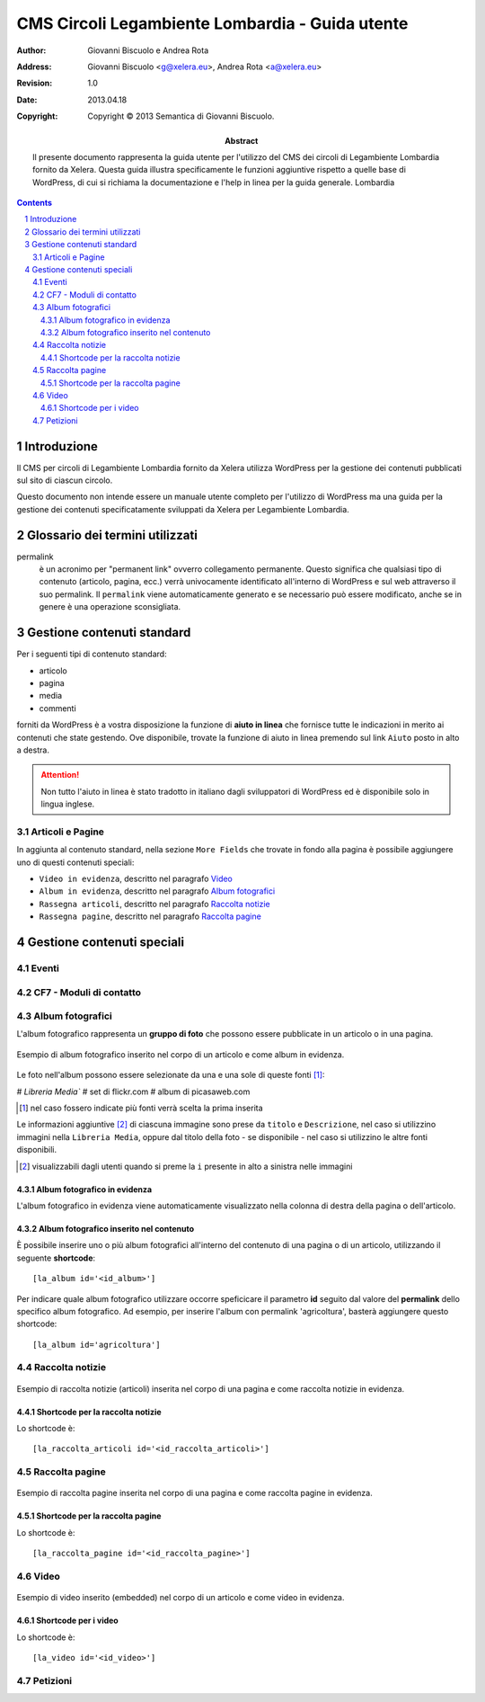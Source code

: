 =================================================
CMS Circoli Legambiente Lombardia - Guida utente
=================================================

:author:    Giovanni Biscuolo e Andrea Rota
:address:   Giovanni Biscuolo <g@xelera.eu>, Andrea Rota <a@xelera.eu>
:revision:  1.0
:date:      2013.04.18
:copyright: Copyright © 2013 Semantica di Giovanni Biscuolo.

:abstract:  Il presente documento rappresenta la guida utente per l'utilizzo del CMS dei circoli di Legambiente Lombardia fornito da Xelera. Questa guida illustra specificamente le funzioni aggiuntive rispetto a quelle base di WordPress, di cui si richiama la documentazione e l'help in linea per la guida generale.
            Lombardia

.. sectnum::    :depth: 4

.. contents::   :depth: 4

Introduzione
============

Il CMS per circoli di Legambiente Lombardia fornito da Xelera utilizza WordPress per la gestione dei contenuti pubblicati sul sito di ciascun circolo.

Questo documento non intende essere un manuale utente completo per l'utilizzo di WordPress ma una guida per la gestione dei contenuti specificatamente sviluppati da Xelera per Legambiente Lombardia.

Glossario dei termini utilizzati
=================================

permalink
  è un acronimo per "permanent link" ovverro collegamento permanente. Questo significa che qualsiasi tipo di contenuto (articolo, pagina, ecc.) verrà univocamente identificato all'interno di WordPress e sul web attraverso il suo permalink. Il ``permalink`` viene automaticamente generato e se necessario può essere modificato, anche se in genere è una operazione sconsigliata.

.. Configurazione ambiente di lavoro
.. ===================================

.. profilo utente
.. impostazioni schermo
.. ruoli utenti (e roba specifica tipo niente gestione categorie, solo tag)

Gestione contenuti standard
============================

Per i seguenti tipi di contenuto standard:

* articolo
* pagina
* media
* commenti

forniti da WordPress è a vostra disposizione la funzione di **aiuto in linea** che fornisce tutte le indicazioni in merito ai contenuti che state gestendo. Ove disponibile, trovate la funzione di aiuto in linea premendo sul link ``Aiuto`` posto in alto a destra.

.. ATTENTION::
   Non tutto l'aiuto in linea è stato tradotto in italiano dagli sviluppatori di WordPress ed è disponibile solo in lingua inglese.

Articoli e Pagine
------------------

In aggiunta al contenuto standard, nella sezione ``More Fields`` che trovate in fondo alla pagina è possibile aggiungere uno di questi contenuti speciali:

* ``Video in evidenza``, descritto nel paragrafo `Video`_

* ``Album in evidenza``, descritto nel paragrafo `Album fotografici`_

* ``Rassegna articoli``, descritto nel paragrafo `Raccolta notizie`_

* ``Rassegna pagine``, descritto nel paragrafo `Raccolta pagine`_

Gestione contenuti speciali
===========================

.. Immagine della testata
.. -----------------------
..
.. si può abilitare il ruolo la_editor (o comesichiama) a modificare l'immagine della testata??? se sì spiegare come si fa e quali sono i requisiti dell'immagine (960x200 in JPG).

.. altrimenti va impostata d'ufficio uguele per tutti... si potrà via wp-cli?!?

Eventi
-------


CF7 - Moduli di contatto
-------------------------

Album fotografici
------------------

L'album fotografico rappresenta un **gruppo di foto** che possono essere pubblicate in un articolo o in una pagina. 

.. figure:: images/medium/post-photoalbum-view.png
   :target: images/post-photoalbum-view.png
   :scale: 100 %
   :align: center
   :alt: Album fotografico in un articolo

   Esempio di album fotografico inserito nel corpo di un articolo e come album in evidenza.

Le foto nell'album possono essere selezionate da una e una sole di queste fonti [#]_:

# `Libreria Media``
# set di flickr.com 
# album di picasaweb.com

.. [#] nel caso fossero indicate più fonti verrà scelta la prima inserita 

Le informazioni aggiuntive [#]_ di ciascuna immagine sono prese da ``titolo`` e ``Descrizione``, nel caso si utilizzino immagini nella ``Libreria Media``, oppure dal titolo della foto - se disponibile - nel caso si utilizzino le altre fonti disponibili.

.. [#] visualizzabili dagli utenti quando si preme la ``i`` presente in alto a sinistra nelle immagini

Album fotografico in evidenza
...............................

L'album fotografico in evidenza viene automaticamente visualizzato nella
colonna di destra della pagina o dell'articolo.

Album fotografico inserito nel contenuto
.........................................

È possibile inserire uno o più album fotografici all'interno del contenuto di una pagina o di un articolo, utilizzando il seguente **shortcode**::

 [la_album id='<id_album>']
 
Per indicare quale album fotografico utilizzare occorre speficicare il parametro **id** seguito dal valore del **permalink** dello specifico album fotografico. Ad esempio, per inserire l'album con permalink 'agricoltura', basterà aggiungere questo shortcode::

  [la_album id='agricoltura']

Raccolta notizie
-----------------

.. figure:: images/medium/page-postcollection-view.png
   :target: images/page-postcollection-view.png
   :scale: 100 %
   :align: center
   :alt: Raccolta notizie inserite in una pagina

   Esempio di raccolta notizie (articoli) inserita nel corpo di una pagina e
   come raccolta notizie in evidenza.

Shortcode per la raccolta notizie
..................................

Lo shortcode è::

 [la_raccolta_articoli id='<id_raccolta_articoli>']

Raccolta pagine
----------------

.. figure:: images/medium/page-pagecollection-view.png
   :target: images/page-pagecollection-view.png
   :scale: 100 %
   :align: center
   :alt: Raccolta pagine inserite in una pagina

   Esempio di raccolta pagine inserita nel corpo di una pagina e come raccolta
   pagine in evidenza.


Shortcode per la raccolta pagine
.................................

Lo shortcode è::

 [la_raccolta_pagine id='<id_raccolta_pagine>']


Video
------

.. figure:: images/medium/post-video-view.png
   :target: images/post-video-view.png
   :scale: 100 %
   :align: center
   :alt: Un video inserito in un post

   Esempio di video inserito (embedded) nel corpo di un articolo e come video
   in evidenza.

Shortcode per i video
......................

Lo shortcode è::

 [la_video id='<id_video>']

Petizioni
---------

.. Ulteriore documentazione
.. =========================

.. da valutare ma adesso non ci ho tempo

.. https://codex.wordpress.org è solo in EN ed è un mare magnum nel quale gli utenti utilizzatori si perderebbero

.. https://codex.wordpress.org/Working_with_WordPress è un lago magnum dove gli utilizzatori si perderebbero

.. https://codex.wordpress.org/WordPress_Lessons potrebbe andare ma è solo in EN e forse alcune cose sono outdated tipo i post formats https://codex.wordpress.org/Post_Formats che oggi si chiamano Layout se non sbaglio

..
.. http://en.support.wordpress.com/ : solo in inglese (e potrebbero anche farlela andare bene nel 2013) e orientata principalmente a wordpress.com

.. http://www.html.it/guide/guida-wordpress/ : in italiano ma per una versione vecchia come il cucco, e.g. vedi questo: http://www.html.it/pag/17318/scrivere-un-post-per-il-blog/

.. http://tutorial.altervista.org/wordpress/guida/ le varie pagine che ho visitato a caso sono aggiornate ad Aprile 2011, inoltre mi pare un po' troppo generico nella descrizione delle operazioni e di contro molto orientato a altervista (giustamente)

.. insomma quello della documentazione è - come sempre - un ginepraio nel quale gli sviluppatori si infilano bellamente... zio 'gnorante



